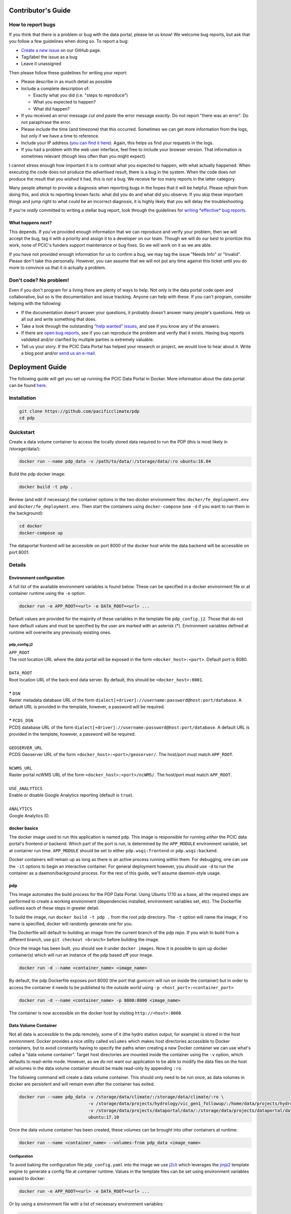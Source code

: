 .. _contributors-guide:

Contributor's Guide
===================

.. _how-to-report-bugs:

How to report bugs
------------------

If you think that there is a problem or bug with the data portal, please let us know! We welcome bug reports, but ask that you follow a few guidelines when doing so. To report a bug:

- `Create a new issue`_ on our GitHub page.
- Tag/label the issue as a bug
- Leave it unassigned

Then please follow these guidelines for writing your report:

- Please describe in as much detail as possible
- Include a complete description of:

  - Exactly what you did (i.e. "steps to reproduce")
  - What you expected to happen?
  - What did happen?

- If you received an error message *cut and paste* the error message *exactly*. Do not report "there was an error". Do not paraphrase the error.
- Please include the time (and timezone) that this occurred. Sometimes we can get more information from the logs, but only if we have a time to reference.
- Include your IP address (`you can find it here`_). Again, this helps us find your requests in the logs.
- If you had a problem with the web user interface, feel free to include your browser version. That information is sometimes relevant (though less often than you might expect).

I cannot stress enough how important it is to contrast what you expected to happen, with what actually happened. When executing the code does not produce the *advertised* result, there is a bug in the system. When the code does not produce the result that you *wished* it had, this is *not* a bug. We receive far too many reports in the latter category.

Many people attempt to provide a diagnosis when reporting bugs in the hopes that it will be helpful. Please *refrain* from doing this, and stick to reporting known facts: what did you do and what did you observe. If you skip these important things and jump right to what could be an incorrect diagnosis, it is highly likely that you will delay the troubleshooting.

If you're *really* committed to writing a stellar bug report, look through the guidelines for `writing *effective* bug reports <http://www.chiark.greenend.org.uk/~sgtatham/bugs.html>`_.

.. _you can find it here: http://whatismyipaddress.com/

What happens next?
^^^^^^^^^^^^^^^^^^

This depends. If you've provided enough information that we can reproduce and verify your problem, then we will accept the bug, tag it with a priority and assign it to a developer on our team. Though we will do our best to prioritize this work, none of PCIC's funders support maintenance or bug fixes. So we will work on it as we are able.

If you have not provided enough information for us to confirm a bug, we may tag the issue "Needs Info" or "Invalid". Please don't take this personally. However, you can assume that we will not put any time against this ticket until you do more to convince us that it *is* actually a problem.

.. _Create a new issue: https://github.com/pacificclimate/pdp/issues/new


Don't code? No problem!
-----------------------

Even if you don't program for a living there are plenty of ways to help. Not only is the data portal code open and collaborative, but so is the documentation and issue tracking. Anyone can help with these. If you can't program, consider helping with the following:

- If the documentation doesn't answer your questions, it probably doesn't answer many people's questions. Help us all out and write something that does.
- Take a look through the outstanding `"help wanted" issues`_, and see if you know any of the answers.
- If there are `open bug reports`_, see if you can reproduce the problem and verify that it exists. Having bug reports validated and/or clarified by multiple parties is extremely valuable.
- Tell us your story. If the PCIC Data Portal has helped your research or project, we would love to hear about it. Write a blog post and/or `send us an e-mail`_.

.. _"help wanted" issues: https://github.com/pacificclimate/pdp/labels/help%20wanted
.. _open bug reports: https://github.com/pacificclimate/pdp/labels/bug
.. _send us an e-mail: mailto:hiebert@uvic.ca

.. _deployment-guide:

Deployment Guide
================

The following guide will get you set up running the PCIC Data Portal in Docker. More information about the data portal can be found `here`_.

Installation
------------

.. code:: bash

    git clone https://github.com/pacificclimate/pdp
    cd pdp

Quickstart
----------

Create a data volume container to access the locally stored data required to run the PDP (this is most likely in /storage/data/):

.. code:: bash

    docker run --name pdp_data -v /path/to/data/:/storage/data/:ro ubuntu:16.04

Build the pdp docker image:

.. code:: bash

    docker build -t pdp .

Review (and edit if necessary) the container options in the two docker environment files: ``docker/fe_deployment.env`` and ``docker/fe_deployment.env``. Then start the containers using ``docker-compose`` (use ``-d`` if you want to run them in the background):

.. code:: bash

    cd docker
    docker-compose up

The dataportal frontend will be accessible on port 8000 of the docker host while the data backend will be accessible on port 8001.


Details
-------

Environment configuration
^^^^^^^^^^^^^^^^^^^^^^^^^

A full list of the available environment variables is found below. These can be specified in a docker environment file or at container runtime using the ``-e`` option:

.. code:: bash

    docker run -e APP_ROOT=<url> -e DATA_ROOT=<url> ...

Default values are provided for the majority of these variables in the template file ``pdp_config.j2``. Those that do not have default values and must be specified by the user are marked with an asterisk (*). Environment variables defined at runtime will overwrite any previously existing ones.

pdp_config.j2
"""""""""""""

| ``APP_ROOT``
| The root location URL where the data portal will be exposed in the form ``<docker_host>:<port>``. Default port is 8080.
|
| ``DATA_ROOT``
| Root location URL of the back-end data server. By default, this should be ``<docker_host>:8001``.
|
| **\*** ``DSN``
| Raster metadata database URL of the form ``dialect[+driver]://username:password@host:port/database``. A default URL is provided in the template, however, a password will be required.
|
| **\*** ``PCDS_DSN``
| PCDS database URL of the form ``dialect[+driver]://username:password@host:port/database``. A default URL is provided in the template, however, a password will be required.
|
| ``GEOSERVER_URL``
| PCDS Geoserver URL of the form ``<docker_host>:<port>/geoserver/``. The host/port must match ``APP_ROOT``.
|
| ``NCWMS_URL``
| Raster portal ncWMS URL of the form ``<docker_host>:<port>/ncWMS/``. The host/port must match ``APP_ROOT``.
|
| ``USE_ANALYTICS``
| Enable or disable Google Analytics reporting (default is ``true``).
|
| ``ANALYTICS``
| Google Analytics ID.


docker basics
^^^^^^^^^^^^^

The docker image used to run this application is named ``pdp``. This image is responsible for running *either* the PCIC data portal's frontend *or* backend. Which part of the port is run, is determined by the ``APP_MODULE`` environment variable, set at container run time. ``APP_MODULE`` should be set to either ``pdp.wsgi:frontend`` or ``pdp.wsgi:backend``.

Docker containers will remain up as long as there is an active process running within them. For debugging, one can use the ``-it`` options to begin an interactive container. For general deployment however, you should use ``-d`` to run the container as a daemon/background process. For the rest of this guide, we'll assume daemon-style usage.

pdp
^^^

This image automates the build process for the PDP Data Portal. Using Ubuntu 17.10 as a base, all the required steps are performed to create a working environment (dependencies installed, environment variables set, etc). The Dockerfile outlines each of these steps in greater detail.

To build the image, run ``docker build -t pdp .`` from the root pdp directory. The ``-t`` option will name the image; if no name is specified, docker will randomly generate one for you.

The Dockerfile will default to building an image from the current branch of the pdp repo. If you wish to build from a different branch, use ``git checkout <branch>`` before building the image.

Once the image has been built, you should see it under ``docker images``. Now it is possible to spin up docker container(s) which will run an instance of the pdp based off your image.

.. code:: bash

    docker run -d --name <container_name> <image_name>

By default, the pdp Dockerfile exposes port 8000 (the port that gunicorn will run on inside the container) but in order to access the container it needs to be published to the outside world using ``-p <host_port>:<container_port>``

.. code:: bash

    docker run -d --name <container_name> -p 8000:8000 <image_name>

The container is now accessible on the docker host by visiting ``http://<host>:8000``.

Data Volume Container
^^^^^^^^^^^^^^^^^^^^^

Not all data is accessible to the pdp remotely, some of it (the hydro station output, for example) is stored in the host environment. Docker provides a nice utility called ``volumes`` which makes host directories accessible to Docker containers, but to avoid constantly having to specify the paths when creating a new Docker container we can use what's called a "data volume container". Target host directories are mounted inside the container using the ``-v`` option, which defaults to read-write mode. However, as we do not want our application to be able to modify the data files on the host all volumes in the data volume container should be made read-only by appending ``:ro``.

The following command will create a data volume container. This should only need to be run once, as data volumes in docker are persistent and will remain even after the container has exited.

.. code:: bash

    docker run --name pdp_data -v /storage/data/climate/:/storage/data/climate/:ro \
                               -v /storage/data/projects/hydrology/vic_gen1_followup/:/home/data/projects/hydrology/vic_gen1_followup/:ro \
                               -v /storage/data/projects/dataportal/data/:/storage/data/projects/dataportal/data/:ro \
                               ubuntu:17.10

Once the data volume container has been created, these volumes can be brought into other containers at runtime:

.. code:: bash

    docker run --name <container_name> --volumes-from pdp_data <image_name>

Configuration
"""""""""""""

To avoid baking the configuration file ``pdp_config.yaml`` into the image we use `j2cli`_ which leverages the `jinja2`_ template engine to generate a config file at container runtime. Values in the template files can be set using environment variables passed to docker:

.. code:: bash

    docker run -e APP_ROOT=<url> -e DATA_ROOT=<url> ...

Or by using a environment file with a list of neceesary environment variables:

.. code:: bash

   docker run --env-file my_vars.env ...

A full list of the config items can be found in the "Environment configuration" section above. If no environment variables are specified at runtime, the default values (stated in the templates) will be used. Any changes to the template files in ``docker/templates`` will require the pdp image to be re-built.


Putting it all together
^^^^^^^^^^^^^^^^^^^^^^^

The final sequence of docker commands to run ``pdp`` should be something like this:

.. code:: bash

    docker run --name pdp_data -v /storage/data/climate/:/storage/data/climate/:ro \
                               -v /storage/data/projects/hydrology/vic_gen1_followup/:/home/data/projects/hydrology/vic_gen1_followup/:ro \
                               -v /storage/data/projects/dataportal/data/:/storage/data/projects/dataportal/data/:ro \
                               ubuntu:17.10 /bin/bash
    docker run --name <container_name> --volumes-from pdp_data \
               -p 8000:8000 -p 8001:8001 \
               -e DSN=<dsn> -e PCDS_DSN=<pcds_dsn> \
               -e APP_MODULE=pdp.wsgi:frontend \
               -d pcic/pdp
    docker run --name <container_name> --volumes-from pdp_data \
               -p 8001:8001 \
               -e DSN=<dsn> -e PCDS_DSN=<pcds_dsn> \
               -e APP_MODULE=pdp.wsgi:backend \
               -d pcic/pdp

Docker Compose
^^^^^^^^^^^^^^
*(requires docker-compose v1.6.0+)*

`Docker Compose`_ can be used to simplify the deployment of multi-container applications. In order to use Docker Compose, runtime behaviour for the individual containers is defined in a ``docker-compose.yaml`` file. Once configured, run ``docker-compose up`` from the ``docker`` directory to start both the front-end and back-end applications.

.. _here: https://github.com/pacificclimate/pdp/blob/master/README.md
.. _jinja2: http://jinja.pocoo.org/
.. _j2cli: https://github.com/kolypto/j2cli
.. _README: https://github.com/pacificclimate/pdp/blob/master/README.md
.. _Nginx: https://www.nginx.com/
.. _Docker Compose: https://docs.docker.com/compose/overview/
